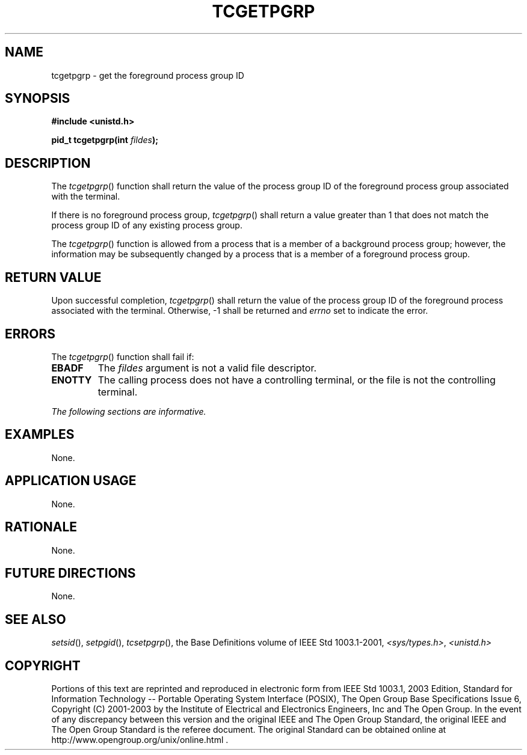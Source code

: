 .\" Copyright (c) 2001-2003 The Open Group, All Rights Reserved 
.TH "TCGETPGRP" 3 2003 "IEEE/The Open Group" "POSIX Programmer's Manual"
.\" tcgetpgrp 
.SH NAME
tcgetpgrp \- get the foreground process group ID
.SH SYNOPSIS
.LP
\fB#include <unistd.h>
.br
.sp
pid_t tcgetpgrp(int\fP \fIfildes\fP\fB);
.br
\fP
.SH DESCRIPTION
.LP
The \fItcgetpgrp\fP() function shall return the value of the process
group ID of the foreground process group associated with
the terminal.
.LP
If there is no foreground process group, \fItcgetpgrp\fP() shall return
a value greater than 1 that does not match the process
group ID of any existing process group.
.LP
The \fItcgetpgrp\fP() function is allowed from a process that is a
member of a background process group; however, the
information may be subsequently changed by a process that is a member
of a foreground process group.
.SH RETURN VALUE
.LP
Upon successful completion, \fItcgetpgrp\fP() shall return the value
of the process group ID of the foreground process
associated with the terminal. Otherwise, -1 shall be returned and
\fIerrno\fP set to indicate the error.
.SH ERRORS
.LP
The \fItcgetpgrp\fP() function shall fail if:
.TP 7
.B EBADF
The \fIfildes\fP argument is not a valid file descriptor.
.TP 7
.B ENOTTY
The calling process does not have a controlling terminal, or the file
is not the controlling terminal.
.sp
.LP
\fIThe following sections are informative.\fP
.SH EXAMPLES
.LP
None.
.SH APPLICATION USAGE
.LP
None.
.SH RATIONALE
.LP
None.
.SH FUTURE DIRECTIONS
.LP
None.
.SH SEE ALSO
.LP
\fIsetsid\fP(), \fIsetpgid\fP(), \fItcsetpgrp\fP(), the Base Definitions
volume of IEEE\ Std\ 1003.1-2001, \fI<sys/types.h>\fP, \fI<unistd.h>\fP
.SH COPYRIGHT
Portions of this text are reprinted and reproduced in electronic form
from IEEE Std 1003.1, 2003 Edition, Standard for Information Technology
-- Portable Operating System Interface (POSIX), The Open Group Base
Specifications Issue 6, Copyright (C) 2001-2003 by the Institute of
Electrical and Electronics Engineers, Inc and The Open Group. In the
event of any discrepancy between this version and the original IEEE and
The Open Group Standard, the original IEEE and The Open Group Standard
is the referee document. The original Standard can be obtained online at
http://www.opengroup.org/unix/online.html .

